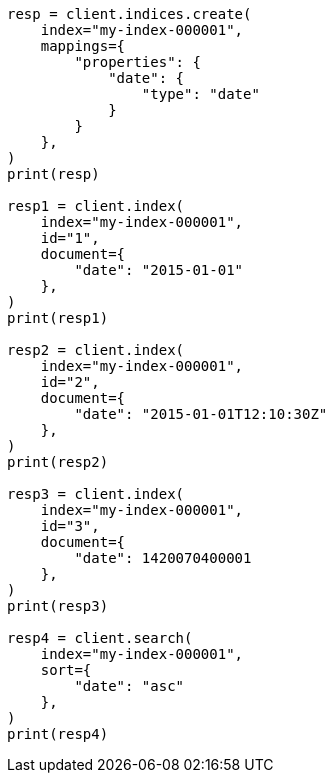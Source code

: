 // This file is autogenerated, DO NOT EDIT
// mapping/types/date.asciidoc:41

[source, python]
----
resp = client.indices.create(
    index="my-index-000001",
    mappings={
        "properties": {
            "date": {
                "type": "date"
            }
        }
    },
)
print(resp)

resp1 = client.index(
    index="my-index-000001",
    id="1",
    document={
        "date": "2015-01-01"
    },
)
print(resp1)

resp2 = client.index(
    index="my-index-000001",
    id="2",
    document={
        "date": "2015-01-01T12:10:30Z"
    },
)
print(resp2)

resp3 = client.index(
    index="my-index-000001",
    id="3",
    document={
        "date": 1420070400001
    },
)
print(resp3)

resp4 = client.search(
    index="my-index-000001",
    sort={
        "date": "asc"
    },
)
print(resp4)
----
